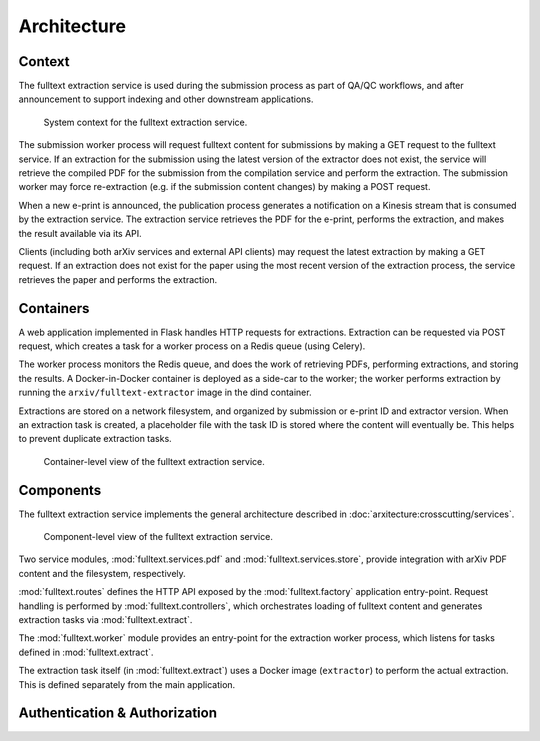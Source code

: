 Architecture
============

Context
-------
The fulltext extraction service is used during the submission process as part
of QA/QC workflows, and after announcement to support indexing and other
downstream applications.

.. _figure-context:

.. figure:: _static/diagrams/fulltext-service-context.png
   :width: 450px

   System context for the fulltext extraction service.

The submission worker process will request fulltext content for submissions by
making a GET request to the fulltext service. If an extraction for the
submission using the latest version of the extractor does not exist, the
service will retrieve the compiled PDF for the submission from the compilation
service and perform the extraction. The submission worker may force
re-extraction (e.g. if the submission content changes) by making a POST
request.

When a new e-print is announced, the publication process generates a
notification on a Kinesis stream that is consumed by the extraction service.
The extraction service retrieves the PDF for the e-print, performs the
extraction, and makes the result available via its API.

Clients (including both arXiv services and external API clients) may request
the latest extraction by making a GET request. If an extraction does not exist
for the paper using the most recent version of the extraction process, the
service retrieves the paper and performs the extraction.

Containers
----------
A web application implemented in Flask handles HTTP requests for
extractions. Extraction can be requested via POST request, which creates a
task for a worker process on a Redis queue (using Celery).

The worker process monitors the Redis queue, and does the work of retrieving
PDFs, performing extractions, and storing the results. A Docker-in-Docker
container is deployed as a side-car to the worker; the worker performs
extraction by running the ``arxiv/fulltext-extractor`` image in the dind
container.

Extractions are stored on a network filesystem, and organized by submission or
e-print ID and extractor version. When an extraction task is created, a
placeholder file with the task ID is stored where the content will eventually
be. This helps to prevent duplicate extraction tasks.


.. _figure-containers:

.. figure:: _static/diagrams/fulltext-service-containers.png
   :width: 450px

   Container-level view of the fulltext extraction service.


Components
----------
The fulltext extraction service implements the general architecture described
in :doc:`arxitecture:crosscutting/services`.

.. _figure-components:

.. figure:: _static/diagrams/fulltext-service-components.png
   :width: 600px

   Component-level view of the fulltext extraction service.

Two service modules, :mod:`fulltext.services.pdf` and
:mod:`fulltext.services.store`, provide integration with arXiv PDF content
and the filesystem, respectively.

:mod:`fulltext.routes` defines the HTTP API exposed by the
:mod:`fulltext.factory` application entry-point. Request handling is
performed by :mod:`fulltext.controllers`, which orchestrates loading of
fulltext content and generates extraction tasks via :mod:`fulltext.extract`.

The :mod:`fulltext.worker` module provides an entry-point for the extraction
worker process, which listens for tasks defined in :mod:`fulltext.extract`.

The extraction task itself (in :mod:`fulltext.extract`) uses a Docker image
(``extractor``) to perform the actual extraction. This is defined separately
from the main application.

Authentication & Authorization
------------------------------
